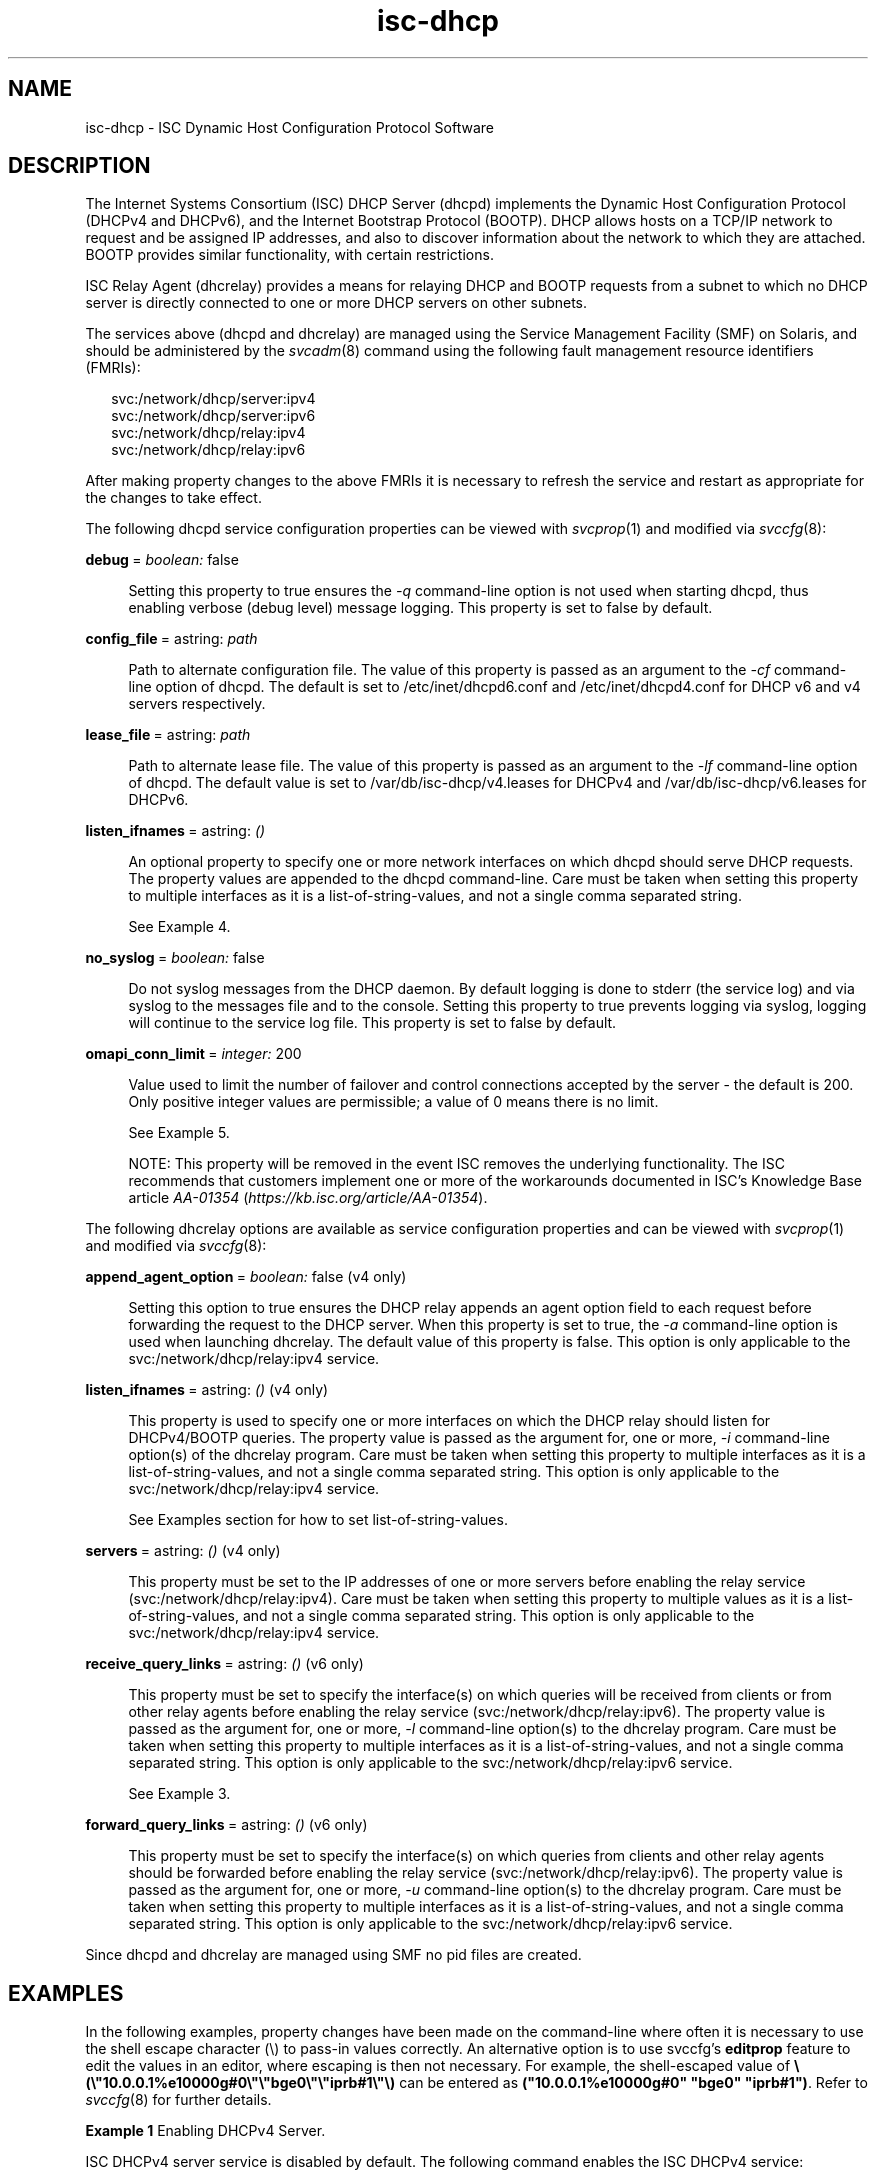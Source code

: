 '\" te
.\" Copyright (c) 2011, 2023, Oracle and/or its affiliates.
.TH isc-dhcp 5 "28 Feb 2018" "Oracle Solaris 11.4"
.SH NAME
isc\-dhcp \- ISC Dynamic Host Configuration Protocol Software

.SH DESCRIPTION
.LP
The Internet Systems Consortium (ISC) DHCP Server (dhcpd)
implements the Dynamic Host Configuration Protocol
(DHCPv4 and DHCPv6), and the Internet Bootstrap Protocol
(BOOTP). DHCP allows hosts on a TCP/IP network to request
and be assigned IP addresses, and also to discover information
about the network to which they are attached.  BOOTP
provides similar functionality, with certain restrictions.
.LP
ISC Relay Agent (dhcrelay) provides a means for relaying DHCP
and BOOTP requests from a subnet to which no DHCP server is
directly connected to one or more DHCP servers on other subnets.
.LP
The services above (dhcpd and dhcrelay) are managed using the Service
Management Facility (SMF) on Solaris, and should be administered by
the \fIsvcadm\fP(8) command using the following fault management resource
identifiers (FMRIs):
.LP
.in +2
.nf
svc:/network/dhcp/server:ipv4
svc:/network/dhcp/server:ipv6
svc:/network/dhcp/relay:ipv4
svc:/network/dhcp/relay:ipv6
.fi
.LP
After making property changes to the above FMRIs it is necessary to
refresh the service and restart as appropriate for the changes to take
effect.
.LP
The following dhcpd service configuration properties can be viewed with
\fIsvcprop\fP(1) and modified via \fIsvccfg\fP(8):
.sp
.ne 2
.mk
.na
\fBdebug\fR\ =\ \fIboolean:\fR\ false
.ad
.sp .6
.RS 4n
Setting this property to true ensures the \fI-q\fR command-line option is
not used when starting dhcpd, thus enabling verbose (debug level) message
logging.  This property is set to false by default.
.sp
.RE
.sp
.ne 2
.mk
.na
\fBconfig_file\fR\ =\ astring: \fIpath\fR
.ad
.sp .6
.RS 4n
Path to alternate configuration file. The value of this property
is passed as an argument to the \fI-cf\fR command-line option of dhcpd.
The default is set to /etc/inet/dhcpd6.conf and /etc/inet/dhcpd4.conf
for DHCP v6 and v4 servers respectively.
.RE
.sp
.ne 2
.mk
.na
\fBlease_file\fR\ =\ astring:\ \fIpath\fR
.ad
.sp .6
.RS 4n
Path to alternate lease file. The value of this property is passed as
an argument to the \fI-lf\fR command-line option of dhcpd. The
default value is set to /var/db/isc-dhcp/v4.leases for DHCPv4 and
/var/db/isc-dhcp/v6.leases for DHCPv6.
.RE
.sp
.ne 2
.mk
.na
\fBlisten_ifnames\fR\ =\ astring:\ \fI()\fR
.ad
.sp .6
.RS 4n
An optional property to specify one or more network interfaces on
which dhcpd should serve DHCP requests. The property values are
appended to the dhcpd command-line.  Care must be taken when setting
this property to multiple interfaces as it is a list-of-string-values,
and not a single comma separated string.
.sp
See Example 4.
.sp
.RE
.ne 2
.mk
.na
\fBno_syslog\fR\ =\ \fIboolean:\fR\ false
.ad
.sp .6
.RS 4n
Do not syslog messages from the DHCP daemon. By default logging is done
to stderr (the service log) and via syslog to the messages file and to the
console.
Setting this property to true prevents logging via syslog, logging will
continue to the service log file. This property is set to false by default.
.RE
.sp
.ne 2
.mk
.na
\fBomapi_conn_limit\fR\ =\ \fIinteger:\fR 200
.ad
.sp .6
.RS 4n
Value used to limit the number of failover and control connections
accepted by the server - the default is 200. Only positive integer
values are permissible; a value of 0 means there is no limit.
.sp
See Example 5.
.LP
NOTE: This property will be removed in the event ISC removes the
underlying functionality. The ISC recommends that customers implement
one or more of the workarounds documented in ISC's Knowledge Base
article \fB\fIAA-01354\fR (\fIhttps://kb.isc.org/article/AA-01354\fP).
.RE
.LP
The following dhcrelay options are available as
service configuration properties and can be viewed with \fIsvcprop\fP(1)
and modified via \fIsvccfg\fP(8):
.sp
.ne 2
.mk
.na
\fBappend_agent_option\fR\ =\ \fIboolean:\fR false (v4 only)
.ad
.sp .6
.RS 4n
Setting this option to true ensures the DHCP relay appends an agent
option field to each request before forwarding the request to the DHCP
server. When this property is set to true, the \fI-a\fR command-line option
is used when launching dhcrelay. The default value of this property is
false. This option is only applicable to the
svc:/network/dhcp/relay:ipv4 service.
.RE
.sp
.ne 2
.mk
.na
\fBlisten_ifnames\fR\ =\ astring:\ \fI()\fR (v4 only)
.ad
.sp .6
.RS 4n
This property is used to specify one or more interfaces on which the
DHCP relay should listen for DHCPv4/BOOTP queries.  The property value
is passed as the argument for, one or more, \fI-i\fR command-line option(s)
of the dhcrelay program.  Care must be taken when setting this
property to multiple interfaces as it is a list-of-string-values, and
not a single comma separated string.  This option is only applicable
to the svc:/network/dhcp/relay:ipv4 service.
.sp
See Examples section for how to set list-of-string-values.
.RE
.sp
.ne 2
.mk
.na
\fBservers\fR\ =\ astring:\ \fI()\fR (v4 only)
.ad
.sp .6
.RS 4n
This property must be set to the IP addresses of one or more
servers before enabling the relay service
(svc:/network/dhcp/relay:ipv4).  Care must be taken when setting this
property to multiple values as it is a list-of-string-values, and not
a single comma separated string.  This option is only applicable to
the svc:/network/dhcp/relay:ipv4 service.
.RE
.sp
.ne 2
.mk
.na
\fBreceive_query_links\fR\ =\ astring:\ \fI()\fR (v6 only)
.ad
.sp .6
.RS 4n
This property must be set to specify the interface(s) on which queries
will be received from clients or from other relay agents before
enabling the relay service (svc:/network/dhcp/relay:ipv6).  The
property value is passed as the argument for, one or more, \fI-l\fR
command-line option(s) to the dhcrelay program.  Care must be taken
when setting this property to multiple interfaces as it is a
list-of-string-values, and not a single comma separated string. This
option is only applicable to the svc:/network/dhcp/relay:ipv6
service.
.sp
See Example 3.
.RE
.sp
.ne 2
.mk
.na
\fBforward_query_links\fR\ =\ astring:\ \fI()\fR (v6 only)
.ad
.sp .6
.RS 4n
This property must be set to specify the interface(s) on which queries
from clients and other relay agents should be forwarded before
enabling the relay service (svc:/network/dhcp/relay:ipv6).  The
property value is passed as the argument for, one or more, \fI-u\fR
command-line option(s) to the dhcrelay program. Care must be taken
when setting this property to multiple interfaces as it is a
list-of-string-values, and not a single comma separated string. This
option is only applicable to the svc:/network/dhcp/relay:ipv6 service.
.RE
.LP
Since dhcpd and dhcrelay are managed using SMF no pid files are created.

.SH EXAMPLES
.LP
In the following examples, property changes have been made on the
command-line where often it is necessary to use the shell escape
character (\\) to pass-in values correctly.  An alternative option is
to use svccfg's \fBeditprop\fR feature to edit the values in an
editor, where escaping is then not necessary. For example, the
shell-escaped value
of \fB\\(\\"10.0.0.1%e10000g#0\\"\\"bge0\\"\\"iprb#1\\"\\)\fR can be
entered as \fB("10.0.0.1%e10000g#0" "bge0" "iprb#1")\fR.  Refer to
\fIsvccfg\fP(8) for further details.
.LP
\fBExample\ 1\fR Enabling DHCPv4 Server.
.sp
ISC DHCPv4 server service is disabled by default. The following
command enables the ISC DHCPv4 service:
.sp
.in +2
.nf
example# \fBsvcadm enable svc:/network/dhcp/server:ipv4\fR
.fi
.in -2
.LP
\fBExample\ 2\fR Displaying the configurable properties of DHCPv6 Relay
Agent service.
.sp
The following command displays all configurable properties of
DHCPv6 Relay Agent Service:
.sp
.in +2
.nf
example# \fBsvccfg -s dhcp/relay:ipv6 listprop config\fR
config                      application
config/forward_query_links  astring
config/listen_ifnames       astring
config/receive_query_links  astring
config/value_authorization  astring  solaris.smf.value.dhcp
.fi
.in -2
.LP
\fBExample\ 3\fR Setting the receive_query_links property value of DHCPv6 Relay
Agent service.
.sp
The following commands will set the
receive_query_links property value, for which the service will append
to the dhcrelay command-line "\fI-l 10.0.0.1%e10000g#0 -l bge0 -l iprb#1\fR".
.sp
.in +2
.nf
example# \fBsvccfg -s dhcp/relay:ipv6 setprop \\\fR
    \fBconfig/receive_query_links= \\\fR
    \fB\\(\\"10.0.0.1%e10000g#0\\"\\"bge0\\"\\"iprb#1\\"\\)\fR
example# \fBsvccfg -s dhcp/relay:ipv6 refresh\fR

NOTE: spaces are not allowed in the string within quotes in the
      setprop command.

To verify that the property values are set execute either
the svccfg command or the svcprop command as given below:

example# \fBsvccfg -s dhcp/relay:ipv6 listprop config/receive_query_links\fR
config/receive_query_links  astring  "10.0.0.1%e10000g#0" "bge0" "iprb#1"
example# \fBsvcprop -p config/receive_query_links dhcp/relay:ipv6\fR
10.0.0.1%e10000g#0 bge0 iprb#1
.fi
.in -2
.LP
\fBExample\ 4\fR Setting the listen_ifnames property value for dhcpd.
The following commands will set the listen_ifnames property to
\fIbge0\fR and \fIbge1\fR and then display the updated values.
.sp
.in +2
.nf
example# \fBsvccfg -s dhcp/server:ipv4 setprop \\\fR
    \fBconfig/listen_ifnames = \\(\\"bge0\\"\\"bge1\\"\\)\fR
example# \fBsvccfg -s dhcp/server:ipv4 refresh\fR

NOTE: spaces are not allowed in the string within quotes in the
      setprop command.

To verify that the property values are set type:

example# \fBsvccfg -s dhcp/server:ipv4 listprop config/listen_ifnames\fR
config/listen_ifnames  astring  "bge0" "bge1"
.fi
.in -2
.LP
\fBExample\ 5\fR Limiting the number of failover and control connections
in dhcpd to 1000 and restarting the service so that the modified
property comes into effect.
.sp
.in +2
.nf
example# \fBsvccfg -s dhcp/server:ipv4 setprop config/omapi_conn_limit = 1000\fR
example# \fBsvccfg -s dhcp/server:ipv4 refresh\fR
example# \fBsvcadm restart dhcp/server:ipv4\fR
.fi
.in -2

.SH SEE ALSO
.LP
.[
svccfg(8), svcprop(1), svcadm(8), dhcpd(8), dhcrelay(8)
.]
